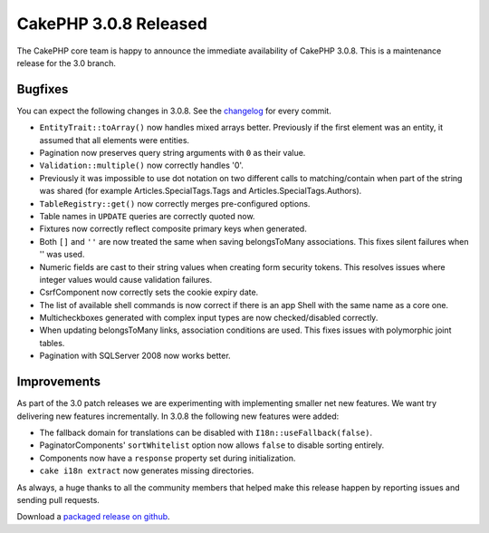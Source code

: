 CakePHP 3.0.8 Released
======================

The CakePHP core team is happy to announce the immediate availability of CakePHP
3.0.8. This is a maintenance release for the 3.0 branch.

Bugfixes
--------

You can expect the following changes in 3.0.8. See the `changelog
<http://cakephp.org/changelogs/3.0.8>`_ for every commit.

* ``EntityTrait::toArray()`` now handles mixed arrays better. Previously if the
  first element was an entity, it assumed that all elements were entities.
* Pagination now preserves query string arguments with ``0`` as their value.
* ``Validation::multiple()`` now correctly handles '0'.
* Previously it was impossible to use dot notation on two
  different calls to matching/contain when part of the string was
  shared (for example Articles.SpecialTags.Tags and Articles.SpecialTags.Authors).
* ``TableRegistry::get()`` now correctly merges pre-configured options.
* Table names in ``UPDATE`` queries are correctly quoted now.
* Fixtures now correctly reflect composite primary keys when generated.
* Both ``[]`` and ``''`` are now treated the same when saving belongsToMany
  associations. This fixes silent failures when '' was used.
* Numeric fields are cast to their string values when creating form security
  tokens. This resolves issues where integer values would cause validation
  failures.
* CsrfComponent now correctly sets the cookie expiry date.
* The list of available shell commands is now correct if there is an app Shell
  with the same name as a core one.
* Multicheckboxes generated with complex input types are now checked/disabled
  correctly.
* When updating belongsToMany links, association conditions are used. This fixes
  issues with polymorphic joint tables.
* Pagination with SQLServer 2008 now works better.

Improvements
------------

As part of the 3.0 patch releases we are experimenting with implementing smaller
net new features. We want try delivering new features incrementally. In 3.0.8
the following new features were added:

* The fallback domain for translations can be disabled with
  ``I18n::useFallback(false)``.
* PaginatorComponents' ``sortWhitelist`` option now allows ``false`` to disable
  sorting entirely.
* Components now have a ``response`` property set during initialization.
* ``cake i18n extract`` now generates missing directories.

As always, a huge thanks to all the community members that helped make this
release happen by reporting issues and sending pull requests.

Download a `packaged release on github
<https://github.com/cakephp/cakephp/releases>`_.

.. author:: markstory
.. categories:: release, news
.. tags:: release, news

